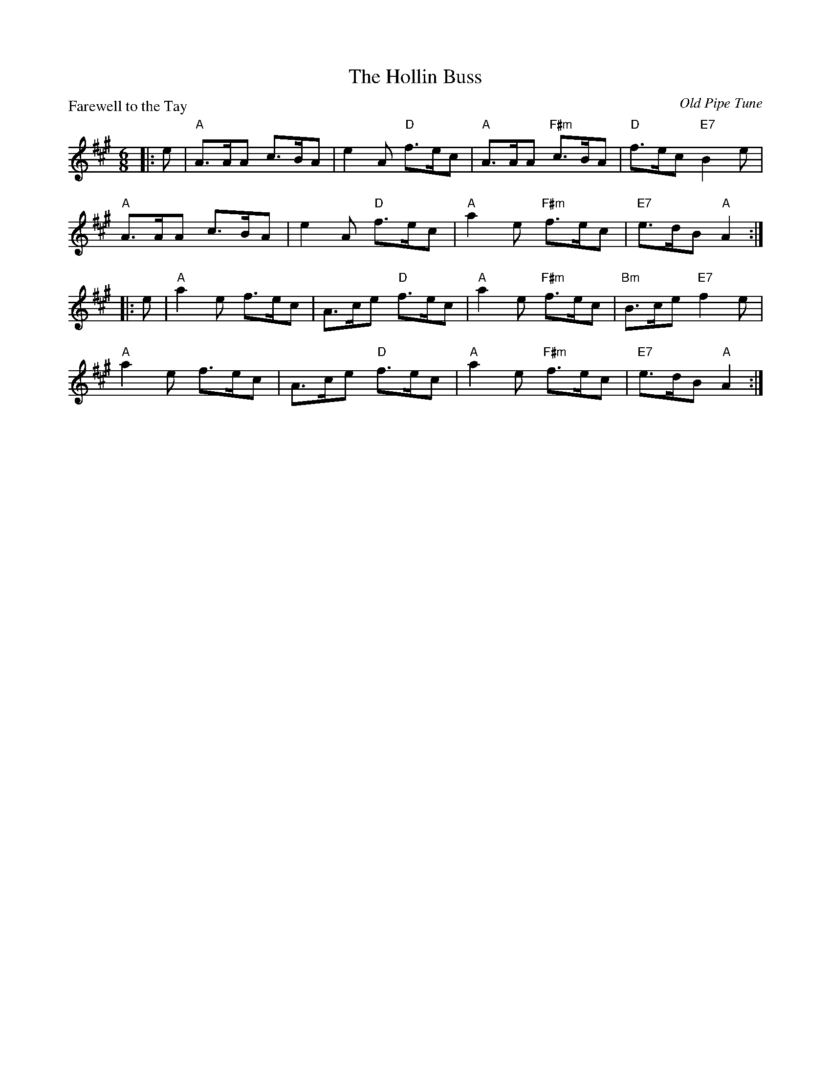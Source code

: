 X:2408
T:The Hollin Buss
P:Farewell to the Tay
C:Old Pipe Tune
R:Jig (8x32)
B:RSCDS 24-8
Z:Anselm Lingnau <anselm@strathspey.org>
M:6/8
L:1/8
K:A
|:e|"A"A>AA c>BA|e2A "D"f>ec|"A"A>AA "F#m"c>BA|"D"f>ec "E7"B2e|
    "A"A>AA c>BA|e2A "D"f>ec|"A"a2e "F#m"f>ec|"E7"e>dB "A"A2:|
|:e|"A"a2e f>ec|A>ce "D"f>ec|"A"a2e "F#m"f>ec|"Bm"B>ce "E7"f2e|
    "A"a2e f>ec|A>ce "D"f>ec|"A"a2e "F#m"f>ec|"E7"e>dB "A"A2:|
